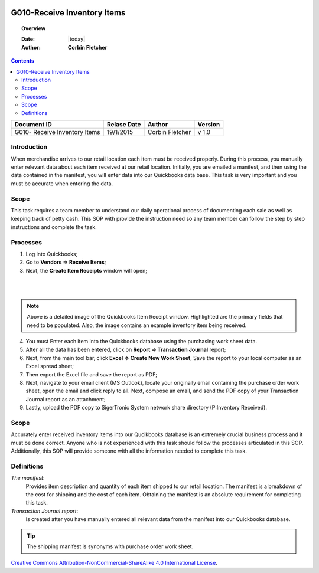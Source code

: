 .. figure:: image/siger.jpg
   :height: 300px
   :width: 300 px
   :scale: 85 %
   :align: center

*************************************
G010-Receive Inventory Items
*************************************

.. topic:: Overview

   :Date: |today|
   :Author: **Corbin Fletcher**


.. contents:: 
   :depth: 2



+------------+------------+-----------+-----------+
| Document ID| Relase Date| Author    | Version   |
+============+============+===========+===========+
| G010-      | 19/1/2015  | Corbin    | v 1.0     |
| Receive    |            | Fletcher  |           |
| Inventory  |            |           |           | 
| Items      |            |           |           | 
+------------+------------+-----------+-----------+

.. versionadded:: v1.0, Content added 21/2/2015


Introduction
############
When merchandise arrives to our retail location each item must be received properly. During this process, you manually enter relevant data about each item received at our retail location. Initially, you are emailed a manifest, and then using the data contained in the manifest, you will enter data into our Quickbooks data base. This task is very important and you must be accurate when entering the data.

Scope   
#####
This task requires a team member to understand our daily operational process of documenting each sale as well as keeping track of petty cash. This SOP with provide the instruction need so any team member can follow the step by step instructions and complete the task.

Processes
##########
1. Log into Quickbooks;

2. Go to **Vendors => Receive Items**;

3. Next, the **Create Item Receipts** window will open;

.. image:: image/rec-02.jpg
   :height: 400px
   :width: 550px
   :scale: 100 %
   :align: center
|
|
.. note::
   
   Above is a detailed image of the Quickbooks Item Receipt window. Highlighted are the primary fields that need to be populated. Also, the image contains an example inventory item being received.

4. You must Enter each item into the Quickbooks database using the purchasing work sheet data.

5. After all the data has been entered, click on **Report => Transaction Journal** report;

6. Next, from the main tool bar, click **Excel => Create New Work Sheet**, Save the report to your local computer as an Excel spread sheet;

7. Then export the Excel file and save the report as PDF;

8. Next, navigate to your email client (MS Outlook), locate your originally email containing the purchase order work sheet, open the email and click reply to all. Next, compose an email, and send the PDF copy of your Transaction Journal report as an attachment;

9. Lastly, upload the PDF copy to SigerTronic System network share directory (P:\Inventory Received).

Scope
#####
Accurately enter received inventory items into our Qucikbooks database is an extremely crucial business process and it must be done correct. Anyone who is not experienced with this task should follow the processes articulated in this SOP. Additionally, this SOP will provide someone with all the information needed to complete this task.


Definitions
###########
.. container:: table-row
   
    *The manifest*: 
        Provides item description and quantity of each item shipped to our retail location. The manifest is a breakdown of the cost for shipping and the cost of each item. Obtaining the manifest is an absolute requirement for completing this task.
          
    *Transaction Journal report*: 
        Is created after you have manually entered all relevant data from the manifest into our Quickbooks database. 

.. tip::
   The shipping manifest is synonyms with purchase order work sheet.

.. image:: image/CC.jpg

`Creative Commons Attribution-NonCommercial-ShareAlike 4.0 International License <http://creativecommons.org/licenses/by-nc-sa/4.0/>`_.

